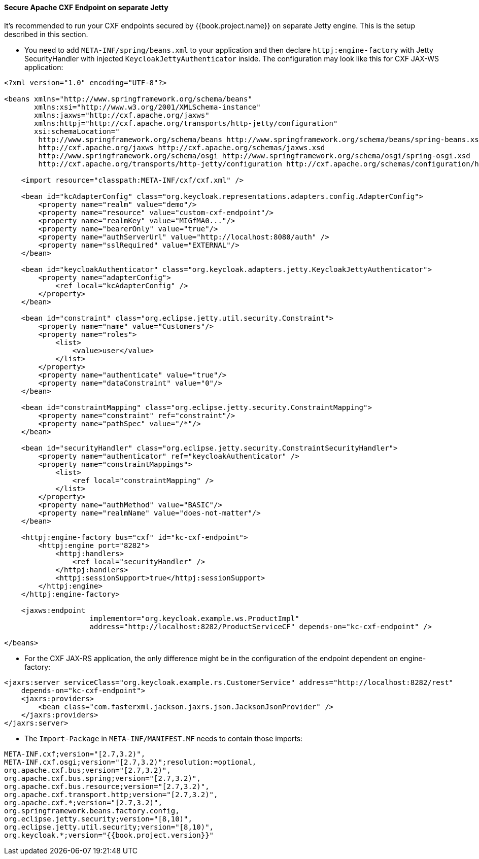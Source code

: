 
[[_fuse_adapter_cxf_separate]]
==== Secure Apache CXF Endpoint on separate Jetty

It's recommended to run your CXF endpoints secured by {{book.project.name}} on separate Jetty engine. This is the setup described in this section.

* You need to add `META-INF/spring/beans.xml` to your application and then declare `httpj:engine-factory` with Jetty SecurityHandler with
injected `KeycloakJettyAuthenticator` inside. The configuration may look like this for CXF JAX-WS application:

[source,xml]
----
<?xml version="1.0" encoding="UTF-8"?>

<beans xmlns="http://www.springframework.org/schema/beans"
       xmlns:xsi="http://www.w3.org/2001/XMLSchema-instance"
       xmlns:jaxws="http://cxf.apache.org/jaxws"
       xmlns:httpj="http://cxf.apache.org/transports/http-jetty/configuration"
       xsi:schemaLocation="
        http://www.springframework.org/schema/beans http://www.springframework.org/schema/beans/spring-beans.xsd
        http://cxf.apache.org/jaxws http://cxf.apache.org/schemas/jaxws.xsd
        http://www.springframework.org/schema/osgi http://www.springframework.org/schema/osgi/spring-osgi.xsd
        http://cxf.apache.org/transports/http-jetty/configuration http://cxf.apache.org/schemas/configuration/http-jetty.xsd">

    <import resource="classpath:META-INF/cxf/cxf.xml" />

    <bean id="kcAdapterConfig" class="org.keycloak.representations.adapters.config.AdapterConfig">
        <property name="realm" value="demo"/>
        <property name="resource" value="custom-cxf-endpoint"/>
        <property name="realmKey" value="MIGfMA0..."/>
        <property name="bearerOnly" value="true"/>
        <property name="authServerUrl" value="http://localhost:8080/auth" />
        <property name="sslRequired" value="EXTERNAL"/>
    </bean>

    <bean id="keycloakAuthenticator" class="org.keycloak.adapters.jetty.KeycloakJettyAuthenticator">
        <property name="adapterConfig">
            <ref local="kcAdapterConfig" />
        </property>
    </bean>

    <bean id="constraint" class="org.eclipse.jetty.util.security.Constraint">
        <property name="name" value="Customers"/>
        <property name="roles">
            <list>
                <value>user</value>
            </list>
        </property>
        <property name="authenticate" value="true"/>
        <property name="dataConstraint" value="0"/>
    </bean>

    <bean id="constraintMapping" class="org.eclipse.jetty.security.ConstraintMapping">
        <property name="constraint" ref="constraint"/>
        <property name="pathSpec" value="/*"/>
    </bean>

    <bean id="securityHandler" class="org.eclipse.jetty.security.ConstraintSecurityHandler">
        <property name="authenticator" ref="keycloakAuthenticator" />
        <property name="constraintMappings">
            <list>
                <ref local="constraintMapping" />
            </list>
        </property>
        <property name="authMethod" value="BASIC"/>
        <property name="realmName" value="does-not-matter"/>
    </bean>

    <httpj:engine-factory bus="cxf" id="kc-cxf-endpoint">
        <httpj:engine port="8282">
            <httpj:handlers>
                <ref local="securityHandler" />
            </httpj:handlers>
            <httpj:sessionSupport>true</httpj:sessionSupport>
        </httpj:engine>
    </httpj:engine-factory>

    <jaxws:endpoint
                    implementor="org.keycloak.example.ws.ProductImpl"
                    address="http://localhost:8282/ProductServiceCF" depends-on="kc-cxf-endpoint" />

</beans>
----

* For the CXF JAX-RS application, the only difference might be in the configuration of the endpoint dependent on engine-factory:

[source,xml]
----
<jaxrs:server serviceClass="org.keycloak.example.rs.CustomerService" address="http://localhost:8282/rest"
    depends-on="kc-cxf-endpoint">
    <jaxrs:providers>
        <bean class="com.fasterxml.jackson.jaxrs.json.JacksonJsonProvider" />
    </jaxrs:providers>
</jaxrs:server>
----


* The `Import-Package` in `META-INF/MANIFEST.MF` needs to contain those imports:

[source, subs="attributes"]
----
META-INF.cxf;version="[2.7,3.2)",
META-INF.cxf.osgi;version="[2.7,3.2)";resolution:=optional,
org.apache.cxf.bus;version="[2.7,3.2)",
org.apache.cxf.bus.spring;version="[2.7,3.2)",
org.apache.cxf.bus.resource;version="[2.7,3.2)",
org.apache.cxf.transport.http;version="[2.7,3.2)",
org.apache.cxf.*;version="[2.7,3.2)",
org.springframework.beans.factory.config,
org.eclipse.jetty.security;version="[8,10)",
org.eclipse.jetty.util.security;version="[8,10)",
org.keycloak.*;version="{{book.project.version}}"
----
